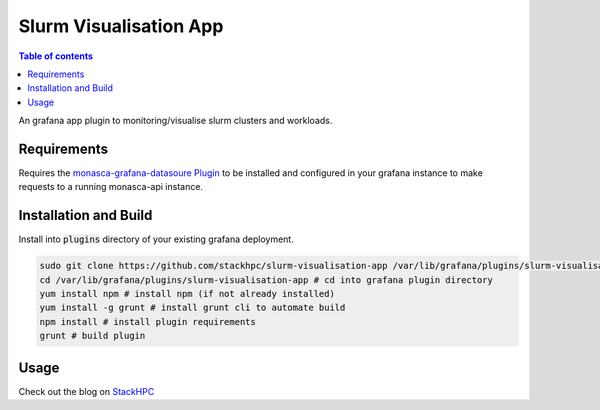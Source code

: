 #######################
Slurm Visualisation App
#######################

.. contents:: Table of contents

An grafana app plugin to monitoring/visualise slurm clusters and workloads.

.. figure:: https://raw.githubusercontent.com/stackhpc/slurm-visualisation-app/master/images/darwin-slurm-visualisation.png
    :alt: Slurm panel

.. figure:: https://raw.githubusercontent.com/stackhpc/slurm-visualisation-app/master/images/slurm-job-metrics.png
    :alt: Job metrics

.. figure:: https://raw.githubusercontent.com/stackhpc/slurm-visualisation-app/master/images/darwin-job-visualisation.png
    :alt: Jobs panel

------------
Requirements
------------
Requires the
`monasca-grafana-datasoure Plugin
<https://github.com/openstack/monasca-grafana-datasource>`__
to be installed and configured in your grafana instance to make requests
to a running monasca-api instance.

-----------------------
Installation and Build
-----------------------
Install into :code:`plugins` directory of your existing grafana deployment.

.. code::

    sudo git clone https://github.com/stackhpc/slurm-visualisation-app /var/lib/grafana/plugins/slurm-visualisation-app # clone plugin in grafana plugin directory
    cd /var/lib/grafana/plugins/slurm-visualisation-app # cd into grafana plugin directory
    yum install npm # install npm (if not already installed)
    yum install -g grunt # install grunt cli to automate build
    npm install # install plugin requirements
    grunt # build plugin

--------
Usage
--------

Check out the blog on
`StackHPC
<https://www.stackhpc.com/slurm-monitoring-with-monasca.html>`__
